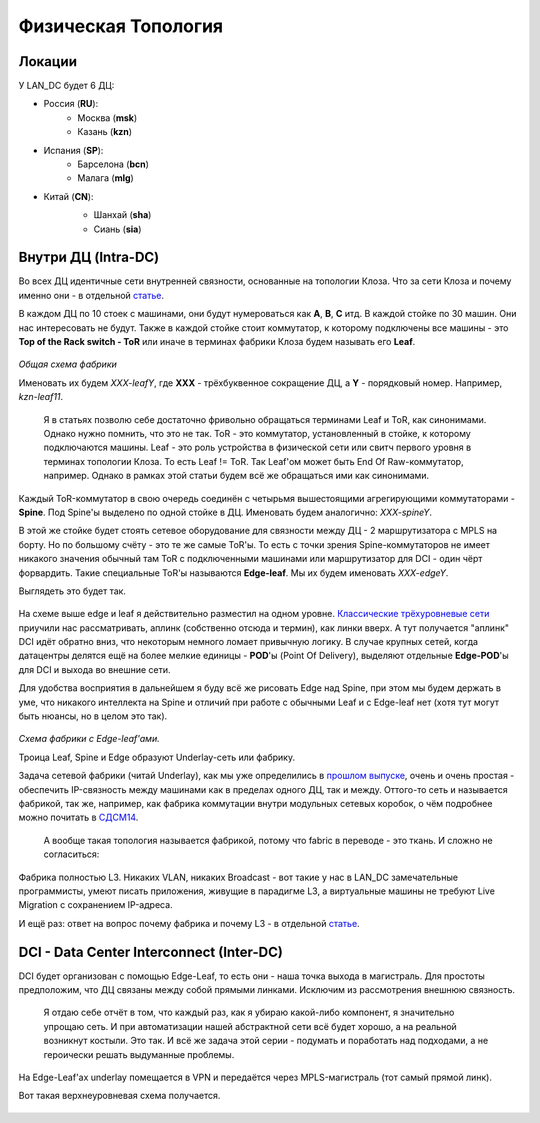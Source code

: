 Физическая Топология
====================

Локации
-------

У LAN_DC будет 6 ДЦ:

* Россия (**RU**):
    * Москва (**msk**)
    * Казань (**kzn**)
* Испания (**SP**):
    * Барселона (**bcn**)
    * Малага (**mlg**)
* Китай (**CN**):
    * Шанхай (**sha**)
    * Сиань (**sia**)

    .. figure:: https://fs.linkmeup.ru/images/adsm/2/locations.png
           :width: 800
           :align: center

Внутри ДЦ (Intra-DC)
--------------------

Во всех ДЦ идентичные сети внутренней связности, основанные на топологии Клоза. 
Что за сети Клоза и почему именно они - в отдельной `статье <https://linkmeup.ru/blog/480.html>`_.

В каждом ДЦ по 10 стоек с машинами, они будут нумероваться как **A**, **B**, **C** итд.
В каждой стойке по 30 машин. Они нас интересовать не будут.
Также в каждой стойке стоит коммутатор, к которому подключены все машины - это **Top of the Rack switch - ToR** или иначе в терминах фабрики Клоза будем называть его **Leaf**.

    .. figure:: https://fs.linkmeup.ru//images/adsm/2/3stage_clos.png
           :width: 800
           :align: center
*Общая схема фабрики*

Именовать их будем *XXX-leafY*, где **XXX** - трёхбуквенное сокращение ДЦ, а **Y** - порядковый номер. Например, *kzn-leaf11*.

    Я в статьях позволю себе достаточно фривольно обращаться терминами Leaf и ToR, как синонимами. Однако нужно помнить, что это не так.
    ToR - это коммутатор, установленный в стойке, к которому подключаются машины.
    Leaf - это роль устройства в физической сети или свитч первого уровня в терминах топологии Клоза.
    То есть Leaf != ToR.
    Так Leaf'ом может быть End Of Raw-коммутатор, например.
    Однако в рамках этой статьи будем всё же обращаться ими как синонимами.


Каждый ToR-коммутатор в свою очередь соединён с четырьмя вышестоящими агрегирующими коммутаторами - **Spine**. Под Spine'ы выделено по одной стойке в ДЦ. Именовать будем аналогично: *XXX-spineY*.

В этой же стойке будет стоять сетевое оборудование для связности между ДЦ - 2 маршрутизатора с MPLS на борту. Но по большому счёту - это те же самые ToR'ы. То есть с точки зрения Spine-коммутаторов не имеет никакого значения обычный там ToR с подключенными машинами или маршрутизатор для DCI - один чёрт форвардить.
Такие специальные ToR'ы называются **Edge-leaf**. Мы их будем именовать *XXX-edgeY*.

Выглядеть это будет так.

    .. figure:: https://fs.linkmeup.ru//images/adsm/2/3stage_clos_w_edge.png
           :width: 800
           :align: center

На схеме выше edge и leaf я действительно разместил на одном уровне. `Классические трёхуровневые сети <https://linkmeup.ru/blog/480.html>`_ приучили нас рассматривать, аплинк (собственно отсюда и термин), как линки вверх. А тут получается "аплинк" DCI идёт обратно вниз, что некоторым немного ломает привычную логику. В случае крупных сетей, когда датацентры делятся ещё на более мелкие единицы - **POD**'ы (Point Of Delivery), выделяют отдельные **Edge-POD**'ы для DCI и выхода во внешние сети.

Для удобства восприятия в дальнейшем я буду всё же рисовать Edge над Spine, при этом мы будем держать в уме, что никакого интеллекта на Spine и отличий при работе с обычными Leaf и с Edge-leaf нет (хотя тут могут быть нюансы, но в целом это так).

    .. figure:: https://fs.linkmeup.ru/images/adsm/2/fabric.png
           :width: 800
           :align: center
*Схема фабрики с Edge-leaf'ами.*

Троица Leaf, Spine и Edge образуют Underlay-сеть или фабрику.

Задача сетевой фабрики (читай Underlay), как мы уже определились в `прошлом выпуске <https://linkmeup.ru/blog/449.html>`_, очень и очень простая - обеспечить IP-связность между машинами как в пределах одного ДЦ, так и между. 
Оттого-то сеть и называется фабрикой, так же, например, как фабрика коммутации внутри модульных сетевых коробок, о чём подробнее можно почитать в `СДСМ14 <https://linkmeup.ru/blog/312.html>`_.

    А вообще такая топология называется фабрикой, потому что fabric в переводе - это ткань. И сложно не согласиться:

        .. figure:: https://fs.linkmeup.ru/images/adsm/2/8_ports_5_stages.png
           :width: 800
           :align: center

Фабрика полностью L3. Никаких VLAN, никаких Broadcast - вот такие у нас в LAN_DC замечательные программисты, умеют писать приложения, живущие в парадигме L3, а виртуальные машины не требуют Live Migration c сохранением IP-адреса.

И ещё раз: ответ на вопрос почему фабрика и почему L3 - в отдельной `статье <https://linkmeup.ru/blog/480.html>`_.

DCI - Data Center Interconnect (Inter-DC)
-----------------------------------------

DCI будет организован с помощью Edge-Leaf, то есть они - наша точка выхода в магистраль.
Для простоты предположим, что ДЦ связаны между собой прямыми линками.
Исключим из рассмотрения внешнюю связность.

    Я отдаю себе отчёт в том, что каждый раз, как я убираю какой-либо компонент, я значительно упрощаю сеть. И при автоматизации нашей абстрактной сети всё будет хорошо, а на реальной возникнут костыли.
    Это так. И всё же задача этой серии - подумать и поработать над подходами, а не героически решать выдуманные проблемы.


На Edge-Leaf'ах  underlay помещается в VPN и передаётся через MPLS-магистраль (тот самый прямой линк).

Вот такая верхнеуровневая схема получается.

    .. figure:: https://fs.linkmeup.ru/images/adsm/2/network.png
       :width: 800
       :align: center
